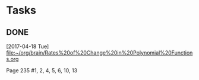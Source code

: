 * Tasks
** DONE 
   CLOSED: [2017-05-14 Sun 14:52]
   [2017-04-18 Tue]
   [[file:~/org/brain/Rates%20of%20Change%20in%20Polynomial%20Functions.org]]
   
   Page 235 #1, 2, 4, 5, 6, 10, 13
